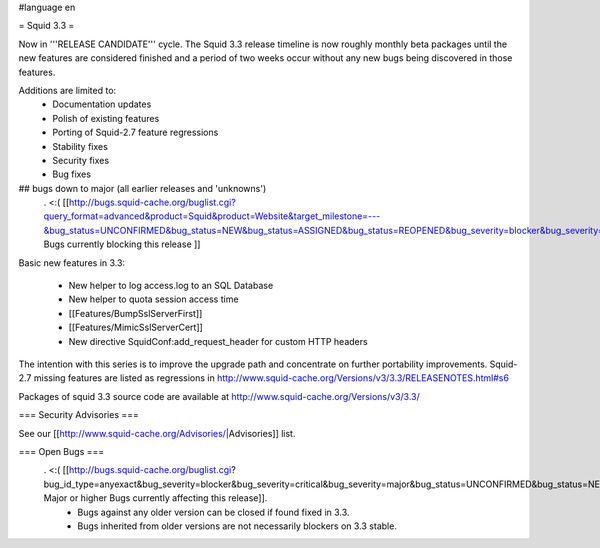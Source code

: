 #language en

= Squid 3.3 =

Now in '''RELEASE CANDIDATE''' cycle.
The Squid 3.3 release timeline is now roughly monthly beta packages until the new features are considered finished and a period of two weeks occur without any new bugs being discovered in those features.

Additions are limited to:
 * Documentation updates
 * Polish of existing features
 * Porting of Squid-2.7 feature regressions
 * Stability fixes
 * Security fixes
 * Bug fixes

## bugs down to major (all earlier releases and 'unknowns')
 . <:( [[http://bugs.squid-cache.org/buglist.cgi?query_format=advanced&product=Squid&product=Website&target_milestone=---&bug_status=UNCONFIRMED&bug_status=NEW&bug_status=ASSIGNED&bug_status=REOPENED&bug_severity=blocker&bug_severity=critical&bug_severity=major&emailtype1=substring&email1=&emailtype2=substring&email2=&bugidtype=include&order=bugs.bug_severity%2Cbugs.bug_id&chfieldto=Now&cmdtype=doit| Bugs currently blocking this release ]]

Basic new features in 3.3:

 * New helper to log access.log to an SQL Database
 * New helper to quota session access time
 * [[Features/BumpSslServerFirst]]
 * [[Features/MimicSslServerCert]]
 * New directive SquidConf:add_request_header for custom HTTP headers


The intention with this series is to improve the upgrade path and concentrate on further portability improvements. Squid-2.7 missing features are listed as regressions in http://www.squid-cache.org/Versions/v3/3.3/RELEASENOTES.html#s6

Packages of squid 3.3 source code are available at
http://www.squid-cache.org/Versions/v3/3.3/

=== Security Advisories ===

See our [[http://www.squid-cache.org/Advisories/|Advisories]] list.

=== Open Bugs ===
 . <:( [[http://bugs.squid-cache.org/buglist.cgi?bug_id_type=anyexact&bug_severity=blocker&bug_severity=critical&bug_severity=major&bug_status=UNCONFIRMED&bug_status=NEW&bug_status=ASSIGNED&bug_status=REOPENED&chfieldto=Now&product=Squid&query_format=advanced&columnlist=bug_severity%2Cversion%2Cop_sys%2Cshort_desc&order=version%20DESC%2Cbug_severity%2Cbug_id| Major or higher Bugs currently affecting this release]].
  * Bugs against any older version can be closed if found fixed in 3.3.
  * Bugs inherited from older versions are not necessarily blockers on 3.3 stable.
